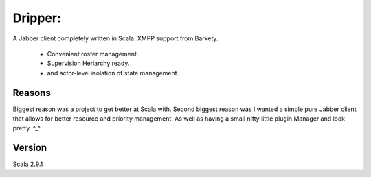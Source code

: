 =========
Dripper:
=========
A Jabber client completely written in Scala.
XMPP support from Barkety.
 - Convenient roster management.
 - Supervision Heriarchy ready.
 - and actor-level isolation of state management.

Reasons
=======
Biggest reason was a project to get better at Scala with.
Second biggest reason was I wanted a simple pure Jabber client
that allows for better resource and priority management.
As well as having a small nifty little plugin Manager and look pretty. ^_^

Version
=======
Scala 2.9.1

